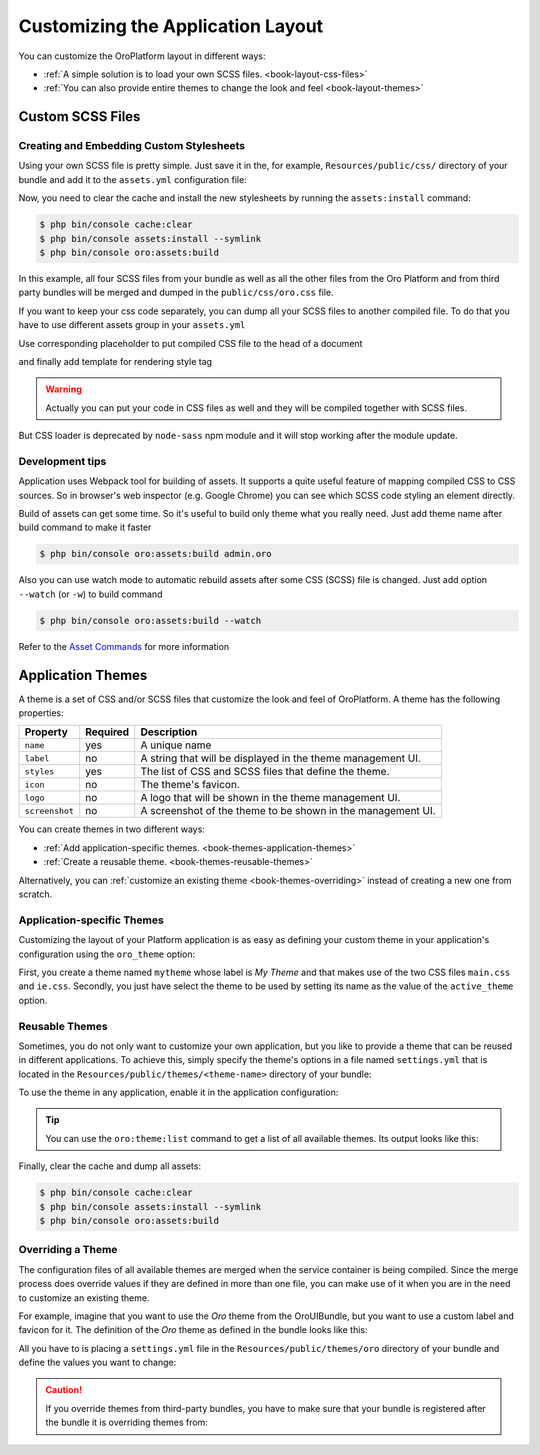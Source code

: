 .. index::
    pair: Customization; Themes

Customizing the Application Layout
==================================

You can customize the OroPlatform layout in different ways:

* :ref:`A simple solution is to load your own SCSS files. <book-layout-css-files>`
* :ref:`You can also provide entire themes to change the look and feel <book-layout-themes>`

.. _book-layout-css-files:

Custom SCSS Files
----------------

Creating and Embedding Custom Stylesheets
~~~~~~~~~~~~~~~~~~~~~~~~~~~~~~~~~~~~~~~~~

Using your own SCSS file is pretty simple. Just save it in the, for example,
``Resources/public/css/`` directory of your bundle and add it to the ``assets.yml``
configuration file:

.. code-block:: yaml
    :linenos:

    # src/Acme/NewBundle/Resources/config/oro/assets.yml
    css:
        inputs:
            - 'bundles/acmenew/css/styles.scss'

Now, you need to clear the cache and install the new stylesheets by running the ``assets:install``
command:

.. code-block:: bash

    $ php bin/console cache:clear
    $ php bin/console assets:install --symlink
    $ php bin/console oro:assets:build

In this example, all four SCSS files from your bundle as well as all the other files from the Oro Platform
and from third party bundles will be merged and dumped in the ``public/css/oro.css`` file.

If you want to keep your css code separately, you can dump all your SCSS files to another compiled file.
To do that you have to use different assets group in your ``assets.yml``

.. code-block:: yaml
    :linenos:

    # src/Acme/NewBundle/Resources/config/oro/assets.yml
    acme_styles:
        inputs:
          - 'bundles/acmenew/css/styles.scss'
    	  - 'bundles/acmenew/css/another-styles.scss'
        output: 'css/acme.css'

Use corresponding placeholder to put compiled CSS file to the head of a document

.. code-block:: yaml
    :linenos:

    # src/Acme/Bundle/NewBundle/Resources/config/oro/placeholders.yml
    placeholders:
        placeholders:
            head_style:
                items:
                    acme_css:
                        order: 150

        items:
            acme_css:
                template: AcmeNewBundle::acme_css.html.twig

and finally add template for rendering style tag

.. code-block:: html+jinja
    :linenos:

    # src/Acme/Bundle/NewBundle/Resources/views/acme_css.html.twig
    <link rel="stylesheet" media="all" href="{{ asset('css/acme.css') }}" />

.. warning::
    Actually you can put your code in CSS files as well and they will be compiled together with SCSS files.
But CSS loader is deprecated by ``node-sass`` npm module and it will stop working after the module update.


Development tips
~~~~~~~~~~~~~~~~

Application uses Webpack tool for building of assets. It supports a quite useful feature of mapping
compiled CSS to CSS sources. So in browser's web inspector (e.g. Google Chrome) you can see
which SCSS code styling an element directly.

Build of assets can get some time. So it's useful to build only theme what you really need. Just add
theme name after build command to make it faster

.. code-block:: bash

    $ php bin/console oro:assets:build admin.oro

Also you can use watch mode to automatic rebuild assets after some CSS (SCSS) file is changed.
Just add option ``--watch`` (or ``-w``) to build command

.. code-block:: bash

    $ php bin/console oro:assets:build --watch

Refer to the `Asset Commands`_ for more information

Application Themes
------------------

A theme is a set of CSS and/or SCSS files that customize the look and feel of OroPlatform. A
theme has the following properties:

==============  ========  ===========================================================
Property        Required  Description
==============  ========  ===========================================================
``name``        yes       A unique name
``label``       no        A string that will be displayed in the theme management UI.
``styles``      yes       The list of CSS and SCSS files that define the theme.
``icon``        no        The theme's favicon.
``logo``        no        A logo that will be shown in the theme management UI.
``screenshot``  no        A screenshot of the theme to be shown in the management UI.
==============  ========  ===========================================================

You can create themes in two different ways:

* :ref:`Add application-specific themes. <book-themes-application-themes>`
* :ref:`Create a reusable theme. <book-themes-reusable-themes>`

Alternatively, you can :ref:`customize an existing theme <book-themes-overriding>` instead of
creating a new one from scratch.

.. _book-themes-application-themes:

Application-specific Themes
~~~~~~~~~~~~~~~~~~~~~~~~~~~

Customizing the layout of your Platform application is as easy as defining your custom theme in
your application's configuration using the ``oro_theme`` option:

.. code-block:: yaml
    :linenos:

    # config/config.yml
    oro_theme:
        themes:
            mytheme:
                styles:
                    - mytheme/css/main.css
                    - mytheme/css/ie.css
                label: My Theme
                icon: mytheme/images/favicon.ico
                logo: mytheme/images/logo.png
                screenshot: /mytheme/images/screenshot.png
        active_theme: mytheme

First, you create a theme named ``mytheme`` whose label is *My Theme* and that makes use of the two
CSS files ``main.css`` and ``ie.css``. Secondly, you just have select the theme to be used by
setting its name as the value of the ``active_theme`` option.

.. _book-themes-reusable-themes:

Reusable Themes
~~~~~~~~~~~~~~~

Sometimes, you do not only want to customize your own application, but you like to provide a theme
that can be reused in different applications. To achieve this, simply specify the theme's options
in a file named ``settings.yml`` that is located in the ``Resources/public/themes/<theme-name>``
directory of your bundle:

.. code-block:: yaml
    :linenos:

    # src/Acme/DemoBundle/Resources/public/themes/acme-theme/settings.yml
    styles:
        - bundles/acmebundle/themes/acme-theme/css/main.css
        - bundles/acmebundle/themes/acme-theme/css/ie.css
    label: Acme Demo Theme
    icon: bundles/acmebundle/themes/acme-theme/images/favicon.ico
    logo: bundles/acmebundle/themes/acme-theme/images/logo.png
    screenshot: bundles/acmebundle/themes/acme-theme/images/screenshot.png

To use the theme in any application, enable it in the application configuration:

.. code-block:: yaml
    :linenos:

    # config/config.yml
    oro_theme:
        active_theme: acme-theme

.. tip::

    You can use the ``oro:theme:list`` command to get a list of all available themes. Its output
    looks like this:

    .. code-block:: text
        :linenos:

        List of available themes:
        acme-theme (active)
         - label: Acme Demo Theme
         - logo: bundles/acmebundle/themes/acme-theme/images/logo.png
         - icon: bundles/acmebundle/themes/acme-theme/images/favicon.ico
         - screenshot: bundles/acmebundle/themes/acme-theme/images/screenshot.png
         - styles:
             - bundles/acmebundle/themes/acme-theme/css/main.css
             - bundles/acmebundle/themes/acme-theme/css/ie.css
        demo:
         - label: Demo Theme
         - logo: bundles/oroui/themes/demo/images/favicon.ico
         - styles:
             - bundles/oroui/themes/demo/css/scss/main.scss
             - bundles/oroui/themes/demo/css/style.css
        mytheme
         - label: My Theme
         - logo: mytheme/images/logo.png
         - icon: mytheme/images/favicon.ico
         - screenshot: mytheme/images/screenshot.png
         - styles:
             - mytheme/css/main.css
             - mytheme/css/ie.css
        oro
         - label: Oro Theme
         - icon: bundles/oroui/themes/oro/images/favicon.ico
         - styles: bundles/oroui/themes/oro/css/style.css

Finally, clear the cache and dump all assets:

.. code-block:: bash

    $ php bin/console cache:clear
    $ php bin/console assets:install --symlink
    $ php bin/console oro:assets:build

.. _book-themes-overriding:

Overriding a Theme
~~~~~~~~~~~~~~~~~~

The configuration files of all available themes are merged when the service container is being
compiled. Since the merge process does override values if they are defined in more than one file,
you can make use of it when you are in the need to customize an existing theme.

For example, imagine that you want to use the *Oro* theme from the OroUIBundle, but you want to use
a custom label and favicon for it. The definition of the *Oro* theme as defined in the bundle looks
like this:

.. code-block:: yaml
    :linenos:

    label: Oro Theme
    icon: bundles/oroui/themes/oro/images/favicon.ico
    styles:
        - bundles/oroui/themes/oro/css/style.css

All you have to is placing a ``settings.yml`` file in the ``Resources/public/themes/oro`` directory
of your bundle and define the values you want to change:

.. code-block:: yaml
    :linenos:

    # src/Acme/DemoBundle/Resources/public/oro/
    label: Custom Oro Theme
    icon: images/custom_favicon.ico

.. caution::

    If you override themes from third-party bundles, you have to make sure that your bundle is
    registered after the bundle it is overriding themes from:

    .. code-block:: php
        :linenos:

        // src/AppKernel.php
        // ...

        class AppKernel extends OroKernel
        {
            public function registerBundles()
            {
                $bundles = array(
                    // ...
                    new ThirdParty\Bundle\ThirdPartyBundle(),
                    // ...
                    new Acme\DemoBundle\AcmeDemoBundle(),
                    // ...
                );

                // ...
            }

            // ...
        }

.. _`Asset Commands`: https://github.com/oroinc/platform/blob/master/src/Oro/Bundle/AssetBundle/Resources/doc/index.md#commands
